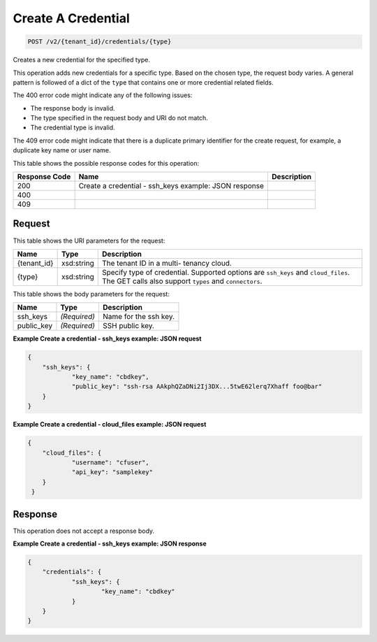 
.. THIS OUTPUT IS GENERATED FROM THE WADL. DO NOT EDIT.

Create A Credential
^^^^^^^^^^^^^^^^^^^^^^^^^^^^^^^^^^^^^^^^^^^^^^^^^^^^^^^^^^^^^^^^^^^^^^^^^^^^^^^^

.. code::

    POST /v2/{tenant_id}/credentials/{type}

Creates a new credential for the specified type.

This operation adds new credentials for a specific type. Based on the chosen type, the 					request body varies. A general pattern is followed of a dict of the ``type`` that 					contains one or more credential related fields.

The 400 error code might indicate any of the 				following issues:



*  The response body is invalid.
*  The type specified in the request body and URI do not match.
*  The credential type is invalid.


The 409 error code might indicate that there is a duplicate primary identifier for the create request, for example, a duplicate key name or user name.



This table shows the possible response codes for this operation:


+--------------------------+-------------------------+-------------------------+
|Response Code             |Name                     |Description              |
+==========================+=========================+=========================+
|200                       |Create a credential -    |                         |
|                          |ssh_keys example: JSON   |                         |
|                          |response                 |                         |
+--------------------------+-------------------------+-------------------------+
|400                       |                         |                         |
+--------------------------+-------------------------+-------------------------+
|409                       |                         |                         |
+--------------------------+-------------------------+-------------------------+


Request
""""""""""""""""

This table shows the URI parameters for the request:

+--------------------------+-------------------------+-------------------------+
|Name                      |Type                     |Description              |
+==========================+=========================+=========================+
|{tenant_id}               |xsd:string               |The tenant ID in a multi-|
|                          |                         |tenancy cloud.           |
+--------------------------+-------------------------+-------------------------+
|{type}                    |xsd:string               |Specify type of          |
|                          |                         |credential. Supported    |
|                          |                         |options are ``ssh_keys`` |
|                          |                         |and ``cloud_files``. The |
|                          |                         |GET calls also support   |
|                          |                         |``types`` and            |
|                          |                         |``connectors``.          |
+--------------------------+-------------------------+-------------------------+





This table shows the body parameters for the request:

+--------------------------+-------------------------+-------------------------+
|Name                      |Type                     |Description              |
+==========================+=========================+=========================+
|ssh_keys                  |*(Required)*             |Name for the ssh key.    |
+--------------------------+-------------------------+-------------------------+
|public_key                |*(Required)*             |SSH public key.          |
+--------------------------+-------------------------+-------------------------+





**Example Create a credential - ssh_keys example: JSON request**


.. code::

    {
    	"ssh_keys": {
    		"key_name": "cbdkey",
    		"public_key": "ssh-rsa AAkphQZaDNi2Ij3DX...5twE62lerq7Xhaff foo@bar"
    	}
    }
    


**Example Create a credential - cloud_files example: JSON request**


.. code::

    {
    	"cloud_files": {
    		"username": "cfuser",
    		"api_key": "samplekey"
     	}
     }
    


Response
""""""""""""""""


This operation does not accept a response body.




**Example Create a credential - ssh_keys example: JSON response**


.. code::

    {
    	"credentials": {
    		"ssh_keys": {
    			"key_name": "cbdkey"
    		}
    	}
    }
    

